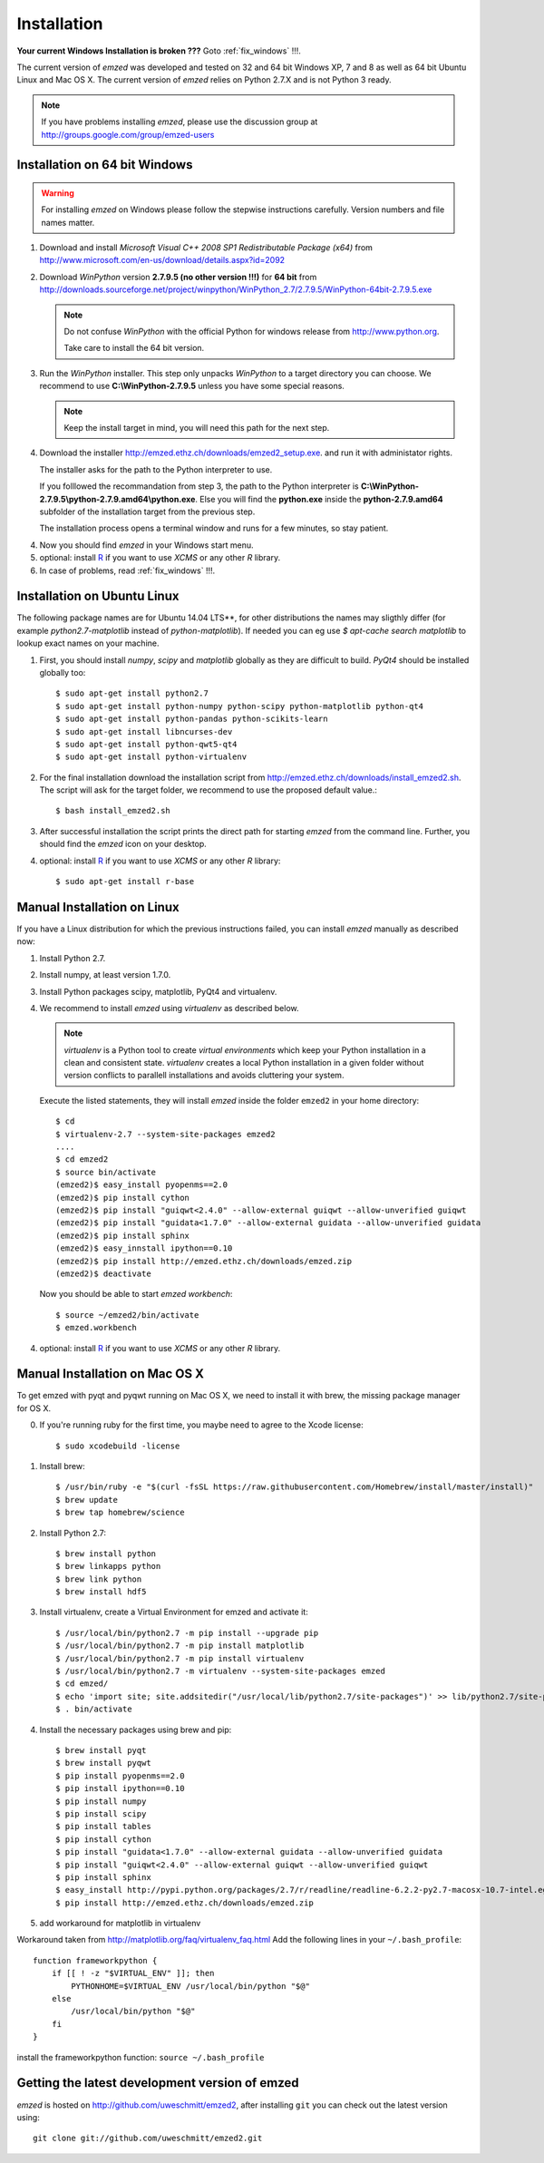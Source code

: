 .. _installation:

Installation
------------

**Your current Windows Installation is broken ???** Goto :ref:`fix_windows` !!!.

The current version of *emzed* was developed and tested on 32 and 64 bit Windows XP, 7 and 8 as well
as 64 bit Ubuntu Linux and Mac OS X.
The current version of *emzed* relies on Python 2.7.X and is not Python 3 ready.



.. note::

    If you have problems installing *emzed*, please use the discussion group
    at http://groups.google.com/group/emzed-users




Installation on 64 bit Windows
~~~~~~~~~~

.. warning::
    For installing *emzed* on Windows please follow the stepwise
    instructions carefully. Version numbers and file names matter.


1. Download and install *Microsoft Visual C++ 2008 SP1 Redistributable Package
   (x64)* from http://www.microsoft.com/en-us/download/details.aspx?id=2092

2. Download *WinPython* version **2.7.9.5 (no other version !!!)**
   for **64 bit** from http://downloads.sourceforge.net/project/winpython/WinPython_2.7/2.7.9.5/WinPython-64bit-2.7.9.5.exe

   .. note::
      Do not confuse *WinPython* with the official Python for windows release from
      http://www.python.org.

      Take care to install the 64 bit version.

3. Run the *WinPython* installer. This step only unpacks *WinPython* to a target directory
   you can choose. We recommend to use **C:\\WinPython-2.7.9.5** unless you have some
   special reasons.

   .. note::
      Keep the install target in mind, you will need this path for the next step.

4. Download the installer http://emzed.ethz.ch/downloads/emzed2_setup.exe.
   and run it with administator rights.

   The installer asks for the path to the Python interpreter to use.

   If you folllowed the recommandation from step 3, the path to the Python interpreter
   is **C:\\WinPython-2.7.9.5\\python-2.7.9.amd64\\python.exe**.
   Else you will find the **python.exe** inside the **python-2.7.9.amd64**
   subfolder of the installation target from the previous step.

   The installation process opens a terminal window and runs for a few minutes, so stay patient.

4. Now you should find *emzed* in your Windows start menu.

5. optional: install `R <http://www.r-project.org/>`_ if you want to use *XCMS* or any other *R*
   library.

6. In case of problems, read :ref:`fix_windows` !!!.

Installation on Ubuntu Linux
~~~~~~~~~~

The following package names are for Ubuntu 14.04 LTS**, for other distributions the names
may sligthly differ (for example `python2.7-matplotlib` instead of `python-matplotlib`).
If needed you can eg use `$ apt-cache search matplotlib` to lookup exact names on your machine.

1. First, you should install *numpy*, *scipy* and *matplotlib* globally as they
   are difficult to build. *PyQt4* should be installed globally too::

    $ sudo apt-get install python2.7
    $ sudo apt-get install python-numpy python-scipy python-matplotlib python-qt4
    $ sudo apt-get install python-pandas python-scikits-learn
    $ sudo apt-get install libncurses-dev
    $ sudo apt-get install python-qwt5-qt4
    $ sudo apt-get install python-virtualenv

2. For the final installation download the installation script from
   http://emzed.ethz.ch/downloads/install_emzed2.sh.
   The script will ask for the
   target folder, we recommend to use the proposed default value.::

    $ bash install_emzed2.sh

3. After successful installation the script prints the direct path
   for starting *emzed* from the command line. Further, you should find the *emzed* icon
   on your desktop.

4. optional: install `R <http://www.r-project.org/>`_ if you want to use *XCMS* or any other *R*
   library::

    $ sudo apt-get install r-base

Manual Installation on Linux
~~~~~~~~~~

If you have a Linux distribution for which the previous instructions failed, you can install *emzed*
manually as described now:

1. Install Python 2.7.

2. Install numpy, at least version 1.7.0.

3. Install Python packages scipy, matplotlib, PyQt4 and virtualenv.

4. We recommend to install *emzed* using *virtualenv* as described below.

   .. note::
        *virtualenv* is a Python tool to create *virtual environments* which keep your Python
        installation in a clean and consistent state.
        *virtualenv* creates a local Python installation in a given folder  without version
        conflicts to parallell installations and avoids cluttering your system.

   Execute the listed statements, they will install *emzed* inside the folder ``emzed2`` in your
   home directory::

        $ cd
        $ virtualenv-2.7 --system-site-packages emzed2
        ....
        $ cd emzed2
        $ source bin/activate
        (emzed2)$ easy_install pyopenms==2.0
        (emzed2)$ pip install cython
        (emzed2)$ pip install "guiqwt<2.4.0" --allow-external guiqwt --allow-unverified guiqwt
        (emzed2)$ pip install "guidata<1.7.0" --allow-external guidata --allow-unverified guidata
        (emzed2)$ pip install sphinx
        (emzed2)$ easy_innstall ipython==0.10
        (emzed2)$ pip install http://emzed.ethz.ch/downloads/emzed.zip
        (emzed2)$ deactivate

   Now you should be able to start *emzed workbench*::

        $ source ~/emzed2/bin/activate
        $ emzed.workbench

4. optional: install `R <http://www.r-project.org/>`_ if you want to use *XCMS* or any other *R*
   library.

Manual Installation on Mac OS X
~~~~~~~~~~

To get emzed with pyqt and pyqwt running on Mac OS X, we need to install it with brew, the missing package manager for OS X.

0. If you're running ruby for the first time, you maybe need to agree to the Xcode license::

    $ sudo xcodebuild -license

1. Install brew::

    $ /usr/bin/ruby -e "$(curl -fsSL https://raw.githubusercontent.com/Homebrew/install/master/install)"
    $ brew update
    $ brew tap homebrew/science

2. Install Python 2.7::

    $ brew install python
    $ brew linkapps python
    $ brew link python
    $ brew install hdf5

3. Install virtualenv, create a Virtual Environment for emzed and activate it::

    $ /usr/local/bin/python2.7 -m pip install --upgrade pip
    $ /usr/local/bin/python2.7 -m pip install matplotlib
    $ /usr/local/bin/python2.7 -m pip install virtualenv
    $ /usr/local/bin/python2.7 -m virtualenv --system-site-packages emzed
    $ cd emzed/
    $ echo 'import site; site.addsitedir("/usr/local/lib/python2.7/site-packages")' >> lib/python2.7/site-packages/homebrew.pth
    $ . bin/activate

4. Install the necessary packages using brew and pip::

    $ brew install pyqt
    $ brew install pyqwt
    $ pip install pyopenms==2.0
    $ pip install ipython==0.10
    $ pip install numpy
    $ pip install scipy
    $ pip install tables
    $ pip install cython
    $ pip install "guidata<1.7.0" --allow-external guidata --allow-unverified guidata
    $ pip install "guiqwt<2.4.0" --allow-external guiqwt --allow-unverified guiqwt
    $ pip install sphinx
    $ easy_install http://pypi.python.org/packages/2.7/r/readline/readline-6.2.2-py2.7-macosx-10.7-intel.egg#md5=25383d860632d4a1521961ba68a52fe2
    $ pip install http://emzed.ethz.ch/downloads/emzed.zip

5. add workaround for matplotlib in virtualenv

Workaround taken from http://matplotlib.org/faq/virtualenv_faq.html
Add the following lines in your ``~/.bash_profile``::

    function frameworkpython {
        if [[ ! -z "$VIRTUAL_ENV" ]]; then
            PYTHONHOME=$VIRTUAL_ENV /usr/local/bin/python "$@"
        else
            /usr/local/bin/python "$@"
        fi
    }

install the frameworkpython function: ``source ~/.bash_profile``


Getting the latest development version of emzed
~~~~~~~~~~

*emzed* is hosted on http://github.com/uweschmitt/emzed2, after installing
``git`` you can check out the latest version using::

    git clone git://github.com/uweschmitt/emzed2.git
